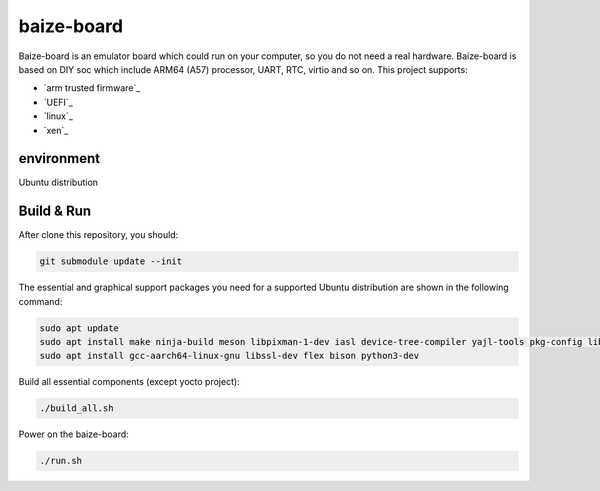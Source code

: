 =============
baize-board
=============

Baize-board is an emulator board which could run on your computer, so you do not need a real hardware.
Baize-board is based on DIY soc which include ARM64 (A57) processor, UART, RTC, virtio and so on.
This project supports:

-  `arm trusted firmware`_
-  `UEFI`_
-  `linux`_
-  `xen`_

environment
=============

Ubuntu distribution


Build & Run
=============

After clone this repository, you should:

.. code-block:: shell

  git submodule update --init


The essential and graphical support packages you need for a supported Ubuntu distribution are shown in the following command:

.. code-block:: shell

  sudo apt update
  sudo apt install make ninja-build meson libpixman-1-dev iasl device-tree-compiler yajl-tools pkg-config libglib2.0-dev
  sudo apt install gcc-aarch64-linux-gnu libssl-dev flex bison python3-dev


Build all essential components (except yocto project):

.. code-block:: shell

  ./build_all.sh


Power on the baize-board:

.. code-block:: shell

  ./run.sh
